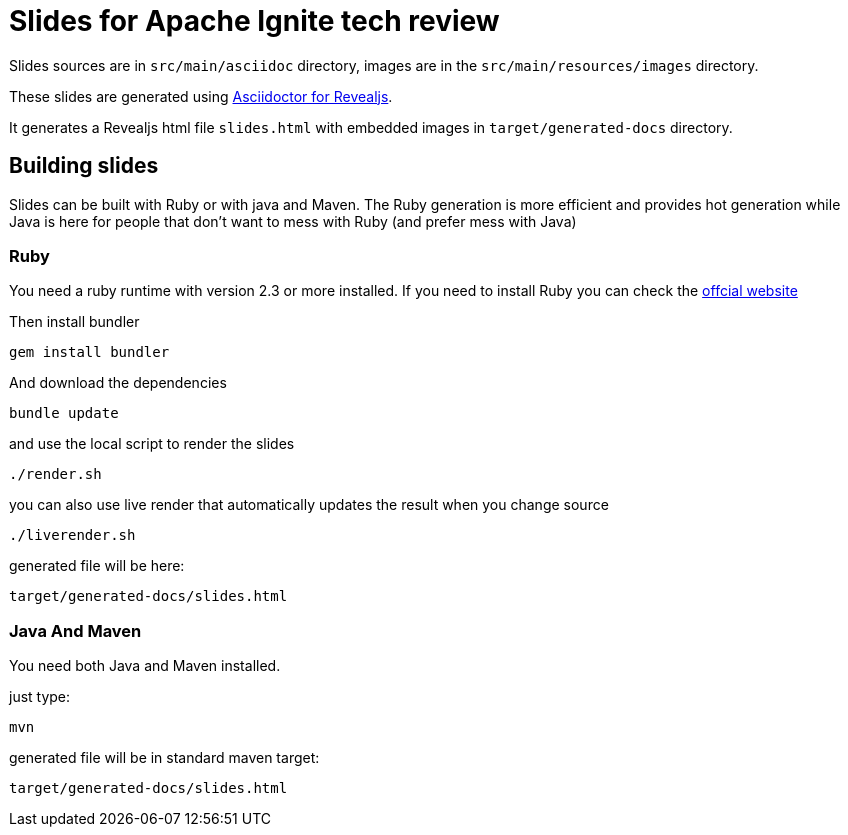 = Slides for Apache Ignite tech review

Slides sources are in `src/main/asciidoc` directory, images are in the `src/main/resources/images` directory.

These slides are generated using https://docs.asciidoctor.org/reveal.js-converter/latest/[Asciidoctor for Revealjs].

It generates a Revealjs html file `slides.html` with embedded images in `target/generated-docs` directory.

== Building slides

Slides can be built with Ruby or with java and Maven.
The Ruby generation is more efficient and provides hot generation while Java is here for people that don't want to mess with Ruby (and prefer mess with Java)

=== Ruby

You need a ruby runtime with version 2.3 or more installed.
If you need to install Ruby you can check the https://www.ruby-lang.org/en/documentation/installation/[offcial website]

Then install bundler


`gem install bundler`


And download the dependencies

`bundle update`

and use the local script to render the slides

`./render.sh`

you can also use live render that automatically updates the result when you change source

`./liverender.sh`

generated file will be here:

`target/generated-docs/slides.html`

=== Java And Maven

You need both Java and Maven installed.

just type:

`mvn`

generated file will be in standard maven target:

`target/generated-docs/slides.html`
